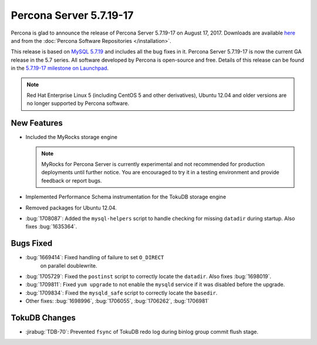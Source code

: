 .. rn:: 5.7.19-17

========================
Percona Server 5.7.19-17
========================

Percona is glad to announce the release of Percona Server 5.7.19-17
on August 17, 2017.
Downloads are available `here
<http://www.percona.com/downloads/Percona-Server-5.7/Percona-Server-5.7.19-17/>`_
and from the :doc:`Percona Software Repositories </installation>`.

This release is based on `MySQL 5.7.19
<http://dev.mysql.com/doc/relnotes/mysql/5.7/en/news-5-7-19.html>`_
and includes all the bug fixes in it.
Percona Server 5.7.19-17 is now the current GA release in the 5.7 series.
All software developed by Percona is open-source and free.
Details of this release can be found in the `5.7.19-17 milestone on Launchpad
<https://launchpad.net/percona-server/+milestone/5.7.19-17>`_.

.. note:: Red Hat Enterprise Linux 5 (including CentOS 5 and other derivatives),
   Ubuntu 12.04 and older versions are no longer supported by Percona software.

New Features
============

* Included the MyRocks storage engine

  .. note:: MyRocks for Percona Server is currently experimental
     and not recommended for production deployments until further notice.
     You are encouraged to try it in a testing environment
     and provide feedback or report bugs.

* Implemented Performance Schema instrumentation for the TokuDB storage engine

* Removed packages for Ubuntu 12.04.

* :bug:`1708087`: Added the ``mysql-helpers`` script
  to handle checking for missing ``datadir`` during startup.
  Also fixes :bug:`1635364`.

Bugs Fixed
==========

* :bug:`1669414`: Fixed handling of failure to set ``O_DIRECT``
   on parallel doublewrite.

* :bug:`1705729`: Fixed the ``postinst`` script
  to correctly locate the ``datadir``.
  Also fixes :bug:`1698019`.

* :bug:`1709811`: Fixed ``yum upgrade`` to not enable the ``mysqld`` service
  if it was disabled before the upgrade.

* :bug:`1709834`: Fixed the ``mysqld_safe`` script
  to correctly locate the ``basedir``.

* Other fixes: :bug:`1698996`, :bug:`1706055`, :bug:`1706262`, :bug:`1706981`

TokuDB Changes
==============

* :jirabug:`TDB-70`: Prevented ``fsync`` of TokuDB redo log
  during binlog group commit flush stage.

